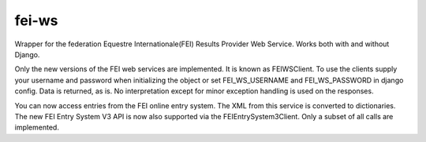 ======
fei-ws
======

Wrapper for the federation Equestre Internationale(FEI) Results Provider Web Service.
Works both with and without Django.

Only the new versions of the FEI web services are implemented.
It is known as FEIWSClient.
To use the clients supply your username and password when initializing the object or set FEI_WS_USERNAME and FEI_WS_PASSWORD in django config.
Data is returned, as is. No interpretation except for minor exception handling is used on the responses.

You can now access entries from the FEI online entry system. The XML from this service is converted to dictionaries.
The new FEI Entry System V3 API is now also supported via the FEIEntrySystem3Client.
Only a subset of all calls are implemented.

